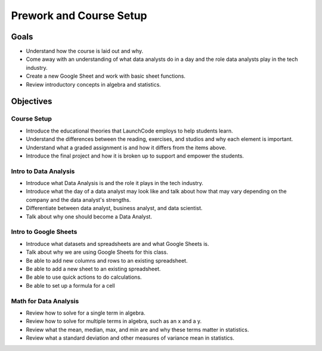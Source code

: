 Prework and Course Setup
========================

Goals
-----

- Understand how the course is laid out and why.
- Come away with an understanding of what data analysts do in a day and the role data analysts play in the tech industry.
- Create a new Google Sheet and work with basic sheet functions.
- Review introductory concepts in algebra and statistics.

Objectives
----------

Course Setup
^^^^^^^^^^^^

- Introduce the educational theories that LaunchCode employs to help students learn.
- Understand the differences between the reading, exercises, and studios and why each element is important.
- Understand what a graded assignment is and how it differs from the items above.
- Introduce the final project and how it is broken up to support and empower the students.

Intro to Data Analysis
^^^^^^^^^^^^^^^^^^^^^^

- Introduce what Data Analysis is and the role it plays in the tech industry.
- Introduce what the day of a data analyst may look like and talk about how that may vary depending on the company and the data analyst's strengths.
- Differentiate between data analyst, business analyst, and data scientist.
- Talk about why one should become a Data Analyst.

Intro to Google Sheets
^^^^^^^^^^^^^^^^^^^^^^

- Introduce what datasets and spreadsheets are and what Google Sheets is.
- Talk about why we are using Google Sheets for this class. 
- Be able to add new columns and rows to an existing spreadsheet.
- Be able to add a new sheet to an existing spreadsheet.
- Be able to use quick actions to do calculations.
- Be able to set up a formula for a cell

Math for Data Analysis
^^^^^^^^^^^^^^^^^^^^^^

- Review how to solve for a single term in algebra.
- Review how to solve for multiple terms in algebra, such as an x and a y.
- Review what the mean, median, max, and min are and why these terms matter in statistics.
- Review what a standard deviation and other measures of variance mean in statistics.
